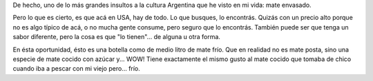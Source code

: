 .. link:
.. description:
.. tags: portland, viajes
.. date: 2013/04/28 20:11:50
.. title: Un insulto
.. slug: un-insulto

De hecho, uno de lo más grandes insultos a la cultura Argentina que he
visto en mi vida: mate envasado.

|DSC_9362|

Pero lo que es cierto, es que acá en USA, hay de todo. Lo que busques,
lo encontrás. Quizás con un precio alto porque no es algo típico de acá,
o no mucha gente consume, pero seguro que lo encontrás. También puede
ser que tenga un sabor diferente, pero la cosa es que "lo tienen"... de
alguna u otra forma.

En ésta oportunidad, ésto es una botella como de medio litro de mate
frío. Que en realidad no es mate posta, sino una especie de mate cocido
con azúcar y... WOW! Tiene exactamente el mismo gusto al mate cocido que
tomaba de chico cuando iba a pescar con mi viejo pero... frío.

.. |DSC_9362| image:: http://humitos.files.wordpress.com/2013/04/dsc_9362.jpg?w=580
   :target: http://humitos.files.wordpress.com/2013/04/dsc_9362.jpg
